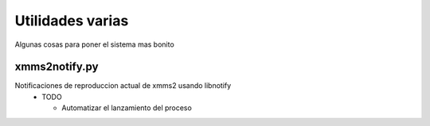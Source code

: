 Utilidades varias
=================

Algunas cosas para poner el sistema mas bonito

xmms2notify.py
--------------

Notificaciones de reproduccion actual de xmms2 usando libnotify
 - TODO

   * Automatizar el lanzamiento del proceso
